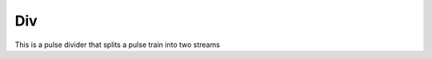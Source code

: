 Div
===

This is a pulse divider that splits a pulse train into two streams

.. plot::

    from block_plot import make_block_plot    
    make_block_plot("div", "Start on OUTN")

.. plot::

    from block_plot import make_block_plot    
    make_block_plot("div", "Start on OUTD")

.. plot::

    from block_plot import make_block_plot    
    make_block_plot("div", "All")    